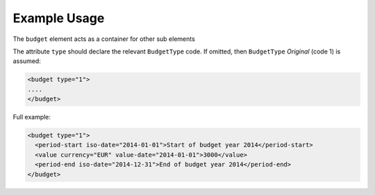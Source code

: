 Example Usage
~~~~~~~~~~~~~
The ``budget`` element acts as a container for other sub elements

The attribute ``type`` should declare the relevant ``BudgetType`` code.  If omitted, then ``BudgetType`` *Original* (code 1) is assumed:

.. code-block:: xml

        <budget type="1">
        ....
        </budget>

Full example:

.. code-block:: xml

		<budget type="1">
		  <period-start iso-date="2014-01-01">Start of budget year 2014</period-start>
		  <value currency="EUR" value-date="2014-01-01">3000</value>
		  <period-end iso-date="2014-12-31">End of budget year 2014</period-end>
		</budget>
